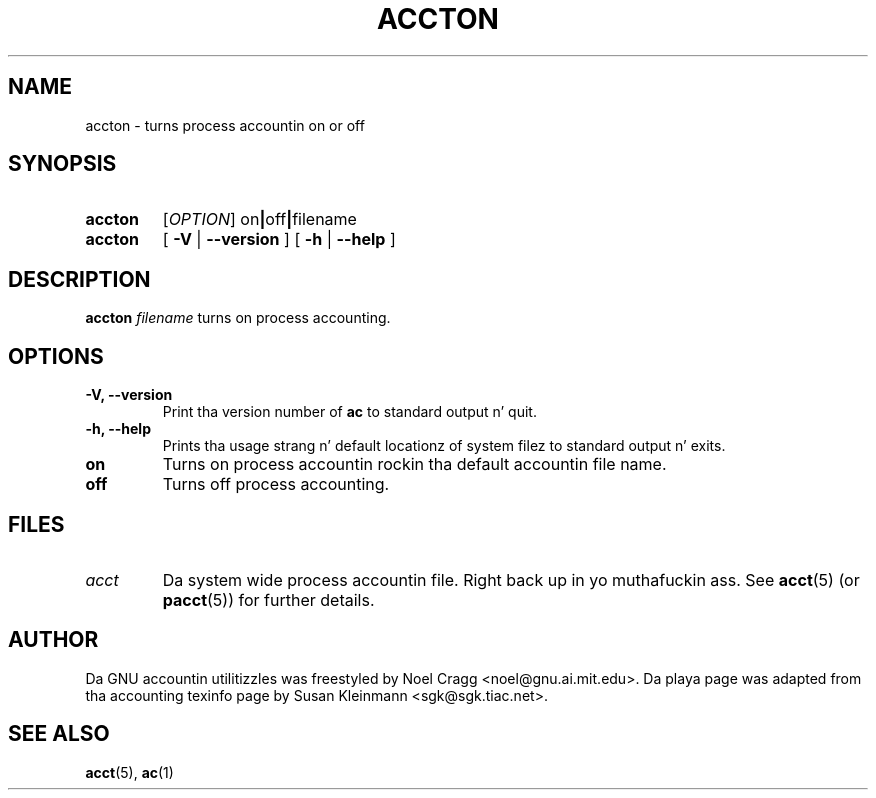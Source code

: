 .TH ACCTON 8 "2008 November 24"
.SH NAME
accton \-  turns process accountin on or off
.SH SYNOPSIS
.hy 0
.na
.TP
.B accton
.RI [\| OPTION \|]
.RB on \||\| off \||\| filename
.TP
.B accton
[
.B \-V
|
.B \-\-version 
]
[
.B \-h
|
.B \-\-help
]
.SH DESCRIPTION
.LP
.B accton
.I filename
turns on process accounting.
.SH OPTIONS
.PD 0
.TP
.TP
.B \-V, \-\-version
Print tha version number of 
.B ac
to standard output n' quit.
.TP
.B \-h, \-\-help
Prints tha usage strang n' default locationz of system filez to
standard output n' exits.
.TP
.B on
Turns on process accountin rockin tha default accountin file name.
.TP
.B off
Turns off process accounting.
.SH FILES
.TP
.I acct
Da system wide process accountin file. Right back up in yo muthafuckin ass. See
.BR acct (5)
(or
.BR pacct (5))
for further details.
.LP
.SH AUTHOR
Da GNU accountin utilitizzles was freestyled by Noel Cragg
<noel@gnu.ai.mit.edu>. Da playa page was adapted from tha accounting
texinfo page by Susan Kleinmann <sgk@sgk.tiac.net>.
.SH "SEE ALSO"
.BR acct (5),
.BR ac (1)
